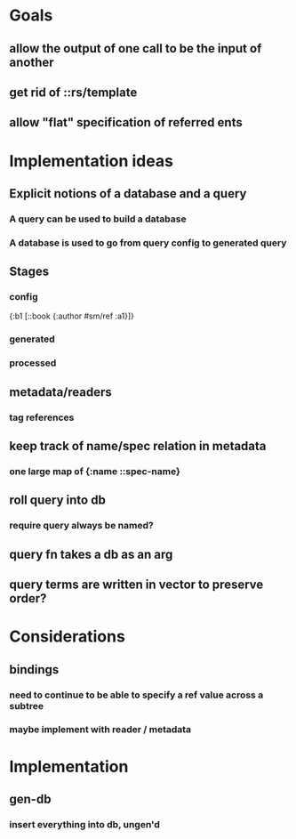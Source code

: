 * Goals
** allow the output of one call to be the input of another
** get rid of ::rs/template
** allow "flat" specification of referred ents
* Implementation ideas
** Explicit notions of a database and a query
*** A query can be used to build a database
*** A database is used to go from query config to generated query
** Stages
*** config
{:b1 [::book {:author #sm/ref :a1}]}
*** generated
*** processed
** metadata/readers
*** tag references
** keep track of name/spec relation in metadata
*** one large map of {:name ::spec-name}
** roll query into db
*** require query always be named?
** query fn takes a db as an arg
** query terms are written in vector to preserve order?
* Considerations
** bindings
*** need to continue to be able to specify a ref value across a subtree
*** maybe implement with reader / metadata
* Implementation
** gen-db
*** insert everything into db, ungen'd
*** 
